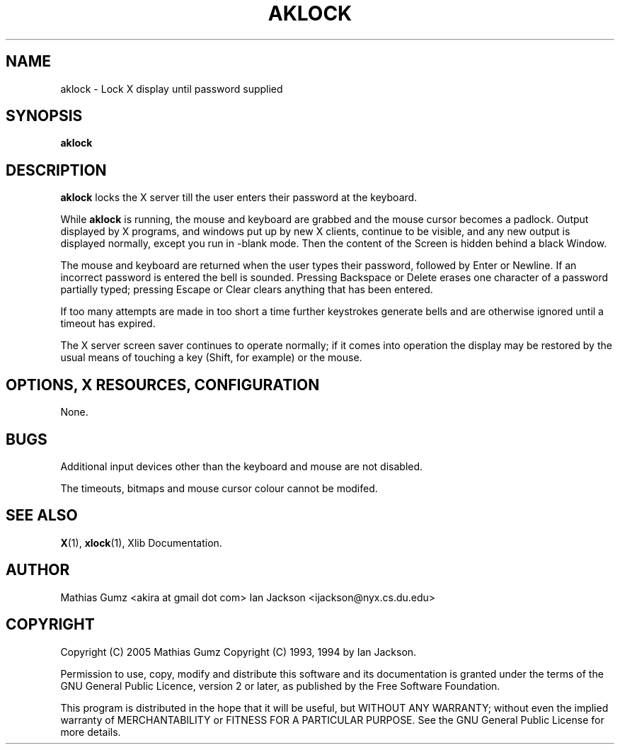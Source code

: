.TH AKLOCK 1
.SH NAME
aklock \- Lock X display until password supplied
.SH SYNOPSIS
.B aklock
.SH DESCRIPTION
.B aklock
locks the X server till the user enters their password at the keyboard.

While
.B aklock
is running, the mouse and keyboard are grabbed and the mouse cursor
becomes a padlock.  Output displayed by X programs, and windows put up
by new X clients, continue to be visible, and any new output is
displayed normally, except you run in -blank mode. Then the content
of the Screen is hidden behind a black Window.

The mouse and keyboard are returned when the user types their
password, followed by Enter or Newline.  If an incorrect password is
entered the bell is sounded.  Pressing Backspace or Delete erases one
character of a password partially typed; pressing Escape or Clear
clears anything that has been entered.

If too many attempts are made in too short a time further keystrokes
generate bells and are otherwise ignored until a timeout has expired.

The X server screen saver continues to operate normally; if it comes
into operation the display may be restored by the usual means of
touching a key (Shift, for example) or the mouse.
.SH OPTIONS, X RESOURCES, CONFIGURATION
None.
.SH BUGS
Additional input devices other than the keyboard and mouse are not
disabled.

The timeouts, bitmaps and mouse cursor colour cannot be modifed.
.SH SEE ALSO
.BR X "(1), " xlock "(1), Xlib Documentation."
.SH AUTHOR
Mathias Gumz <akira at gmail dot com>
Ian Jackson <ijackson@nyx.cs.du.edu>
.SH COPYRIGHT
Copyright (C) 2005 Mathias Gumz
Copyright (C) 1993, 1994 by Ian Jackson.

Permission to use, copy, modify and distribute this software and its
documentation is granted under the terms of the GNU General Public
Licence, version 2 or later, as published by the Free Software
Foundation.

This program is distributed in the hope that it will be useful, but
WITHOUT ANY WARRANTY; without even the implied warranty of
MERCHANTABILITY or FITNESS FOR A PARTICULAR PURPOSE.  See the GNU
General Public License for more details.
